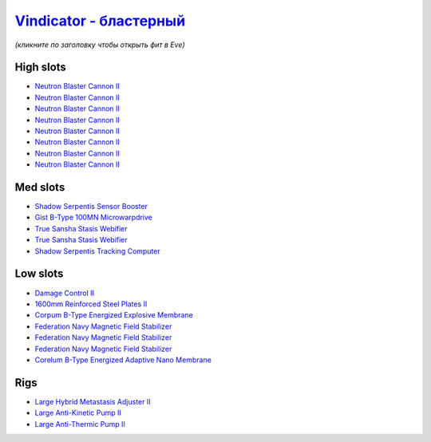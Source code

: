 .. This file is autogenerated by update-fits.py script
.. Use https://github.com/RAISA-Shield/raisa-shield.github.io/edit/source/eft/armor/vg/vindicator-blaster.eft
.. to edit it.

`Vindicator - бластерный <javascript:CCPEVE.showFitting('17740:2048;1:20353;1:26404;1:18857;1:14268;2:26290;1:2446;5:3186;8:19347;1:26292;1:15895;3:18809;1:14236;1:14238;1::');>`_
=============================================================================================================================================================================================

*(кликните по заголовку чтобы открыть фит в Eve)*

High slots
----------

- `Neutron Blaster Cannon II <javascript:CCPEVE.showInfo(3186)>`_
- `Neutron Blaster Cannon II <javascript:CCPEVE.showInfo(3186)>`_
- `Neutron Blaster Cannon II <javascript:CCPEVE.showInfo(3186)>`_
- `Neutron Blaster Cannon II <javascript:CCPEVE.showInfo(3186)>`_
- `Neutron Blaster Cannon II <javascript:CCPEVE.showInfo(3186)>`_
- `Neutron Blaster Cannon II <javascript:CCPEVE.showInfo(3186)>`_
- `Neutron Blaster Cannon II <javascript:CCPEVE.showInfo(3186)>`_
- `Neutron Blaster Cannon II <javascript:CCPEVE.showInfo(3186)>`_

Med slots
---------

- `Shadow Serpentis Sensor Booster <javascript:CCPEVE.showInfo(14236)>`_
- `Gist B-Type 100MN Microwarpdrive <javascript:CCPEVE.showInfo(19347)>`_
- `True Sansha Stasis Webifier <javascript:CCPEVE.showInfo(14268)>`_
- `True Sansha Stasis Webifier <javascript:CCPEVE.showInfo(14268)>`_
- `Shadow Serpentis Tracking Computer <javascript:CCPEVE.showInfo(14238)>`_

Low slots
---------

- `Damage Control II <javascript:CCPEVE.showInfo(2048)>`_
- `1600mm Reinforced Steel Plates II <javascript:CCPEVE.showInfo(20353)>`_
- `Corpum B-Type Energized Explosive Membrane <javascript:CCPEVE.showInfo(18857)>`_
- `Federation Navy Magnetic Field Stabilizer <javascript:CCPEVE.showInfo(15895)>`_
- `Federation Navy Magnetic Field Stabilizer <javascript:CCPEVE.showInfo(15895)>`_
- `Federation Navy Magnetic Field Stabilizer <javascript:CCPEVE.showInfo(15895)>`_
- `Corelum B-Type Energized Adaptive Nano Membrane <javascript:CCPEVE.showInfo(18809)>`_

Rigs
----

- `Large Hybrid Metastasis Adjuster II <javascript:CCPEVE.showInfo(26404)>`_
- `Large Anti-Kinetic Pump II <javascript:CCPEVE.showInfo(26290)>`_
- `Large Anti-Thermic Pump II <javascript:CCPEVE.showInfo(26292)>`_

